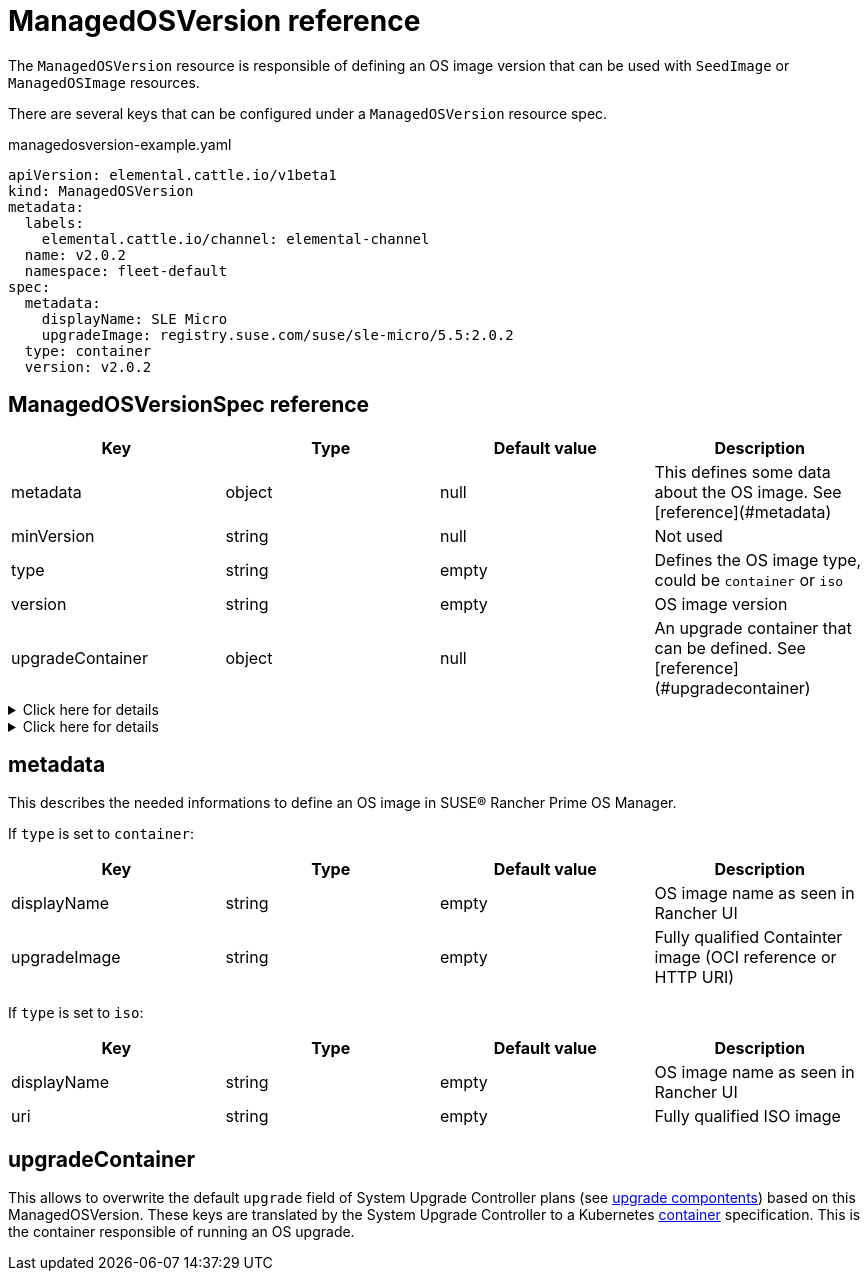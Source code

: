 = ManagedOSVersion reference

The `ManagedOSVersion` resource is responsible of defining an OS image version that can be used with `SeedImage` or `ManagedOSImage` resources.

There are several keys that can be configured under a `ManagedOSVersion` resource spec.

.managedosversion-example.yaml
[,yaml]
----
apiVersion: elemental.cattle.io/v1beta1
kind: ManagedOSVersion
metadata:
  labels:
    elemental.cattle.io/channel: elemental-channel
  name: v2.0.2
  namespace: fleet-default
spec:
  metadata:
    displayName: SLE Micro
    upgradeImage: registry.suse.com/suse/sle-micro/5.5:2.0.2
  type: container
  version: v2.0.2
----

== ManagedOSVersionSpec reference

|===
| Key | Type | Default value | Description

| metadata
| object
| null
| This defines some data about the OS image. See [reference](#metadata)

| minVersion
| string
| null
| Not used

| type
| string
| empty
| Defines the OS image type, could be `container` or `iso`

| version
| string
| empty
| OS image version

| upgradeContainer
| object
| null
| An upgrade container that can be defined. See [reference](#upgradecontainer)
|===

.Click here for details
[%collapsible]
====
.ISO image example
[,yaml]
----
metadata:
  displayName: SLE Micro ISO x86_64
  uri: registry.suse.com/suse/sl-micro/6.0/baremetal-iso-image:2.2.0
type: iso
version: v2.2.0
----
====

.Click here for details
[%collapsible]
====
.Container image example
[,yaml]
----
metadata:
  displayName: SLE Micro upgrade
  upgradeImage: registry.suse.com/suse/sl-micro/6.0/baremetal-os-container:2.2.0
type: container
version: v2.2.0
----
====

== metadata

This describes the needed informations to define an OS image in SUSE® Rancher Prime OS Manager.

If `type` is set to `container`:

|===
| Key | Type | Default value | Description

| displayName
| string
| empty
| OS image name as seen in Rancher UI

| upgradeImage
| string
| empty
| Fully qualified Containter image (OCI reference or HTTP URI)
|===

If `type` is set to `iso`:

|===
| Key | Type | Default value | Description

| displayName
| string
| empty
| OS image name as seen in Rancher UI

| uri
| string
| empty
| Fully qualified ISO image
|===

== upgradeContainer

This allows to overwrite the default `upgrade` field of System Upgrade Controller plans (see xref:upgrade-lifecycle.adoc#_components[upgrade compontents]) based on this ManagedOSVersion.
These keys are translated by the System Upgrade Controller to a Kubernetes https://kubernetes.io/docs/reference/kubernetes-api/workload-resources/pod-v1/#Container[container] specification.
This is the container responsible of running an OS upgrade.

